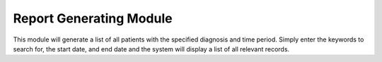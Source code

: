 Report Generating Module
========================


This module will generate a list of all patients with the specified diagnosis and time period. Simply enter the keywords to search for, the start date, and end date and the system will display a list of all relevant records.
